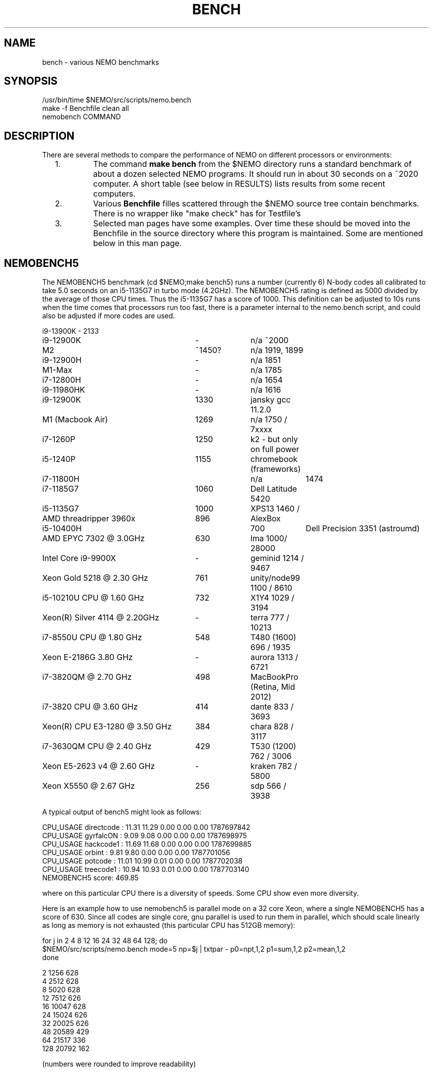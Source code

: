 .TH BENCH 5NEMO "6 August 2023"

.SH "NAME"
bench \- various NEMO benchmarks

.SH "SYNOPSIS"
.nf
/usr/bin/time $NEMO/src/scripts/nemo.bench
make -f Benchfile clean all
nemobench COMMAND
.fi

.SH "DESCRIPTION"
There are several methods to compare the performance of NEMO on different processors or environments:

.RS 2
.IP 1.
The command \fBmake bench\fP from the $NEMO directory runs a standard benchmark of about a dozen 
selected NEMO programs.  It should run in about 30 seconds on a ~2020 computer. A short
table (see below in RESULTS) lists results from some recent computers.

.IP 2.
Various \fBBenchfile\fP filles scattered through the $NEMO source tree contain benchmarks. There is
no  wrapper like "make check" has for Testfile's

.IP 3.
Selected man pages have some examples. Over time these should be moved into the Benchfile in
the source directory where this program is maintained. Some are mentioned below in this man page.

.SH "NEMOBENCH5"

The NEMOBENCH5 benchmark (cd $NEMO;make bench5) runs a number (currently 6) N-body codes all calibrated to
take 5.0 seconds on an i5-1135G7 in turbo mode (4.2GHz). The NEMOBENCH5 rating
is defined as 5000 divided by the average of those CPU times. Thus the i5-1135G7 has
a score of 1000.  This definition can be adjusted to 10s runs when the time comes that processors
run too fast, there is a parameter internal to the nemo.bench script, and could also
be adjusted if more codes are used.
.nf

.ta +3.5i +1i +1i

i9-13900K	-	2133
i9-12900K	-	n/a ~2000
M2	~1450?	n/a 1919, 1899
i9-12900H	-	n/a 1851
M1-Max	-	n/a 1785
i7-12800H	-	n/a 1654
i9-11980HK	-	n/a 1616
i9-12900K	1330	jansky gcc 11.2.0
M1 (Macbook Air)	1269	n/a 1750 / 7xxxx
i7-1260P	1250	k2 - but only on full power
i5-1240P	1155	chromebook (frameworks)
i7-11800H		n/a	1474
i7-1185G7	1060	Dell Latitude 5420
i5-1135G7	1000	XPS13 1460 /
AMD threadripper 3960x	896	AlexBox
i5-10400H		700	Dell Precision 3351 (astroumd)
AMD EPYC 7302 @ 3.0GHz	630	lma 1000/ 28000
Intel Core i9-9900X	-	geminid 1214 / 9467
Xeon Gold 5218 @ 2.30 GHz	761	unity/node99 1100 / 8610
i5-10210U CPU @ 1.60 GHz	732 	X1Y4  1029 / 3194
Xeon(R) Silver 4114 @ 2.20GHz	-	terra 777 / 10213
i7-8550U CPU @ 1.80 GHz	548 	T480 (1600) 696 / 1935
Xeon E-2186G 3.80 GHz	- 	aurora 1313 / 6721
i7-3820QM @ 2.70 GHz	498	MacBookPro (Retina, Mid 2012)
i7-3820 CPU @ 3.60 GHz	414 	dante 833 / 3693
Xeon(R) CPU E3-1280 @ 3.50 GHz	384	chara 828 / 3117
i7-3630QM CPU @ 2.40 GHz	429	T530 (1200) 762 / 3006 
Xeon E5-2623 v4 @ 2.60 GHz	-	kraken 782 / 5800
Xeon X5550  @ 2.67 GHz	256	sdp 566 / 3938
.fi

A typical output of bench5 might look as follows:

.nf

CPU_USAGE  directcode  :  11.31  11.29  0.00  0.00  0.00  1787697842
CPU_USAGE  gyrfalcON   :  9.09   9.08   0.00  0.00  0.00  1787698975
CPU_USAGE  hackcode1   :  11.69  11.68  0.00  0.00  0.00  1787699885
CPU_USAGE  orbint      :  9.81   9.80   0.00  0.00  0.00  1787701056
CPU_USAGE  potcode     :  11.01  10.99  0.01  0.00  0.00  1787702038
CPU_USAGE  treecode1   :  10.94  10.93  0.01  0.00  0.00  1787703140
NEMOBENCH5 score: 469.85

.fi
where on this particular CPU there is a diversity of speeds. Some CPU show even more diversity.

.PP
Here is an example how to use nemobench5 is parallel mode on a 32 core Xeon, where a single NEMOBENCH5 has a score of 630.
Since all codes are single core, gnu parallel is used to run them in parallel, which should scale linearly as long as memory
is not exhausted (this particular CPU has 512GB memory):

.nf

for j in 2 4 8 12 16 24 32 48 64 128; do
    $NEMO/src/scripts/nemo.bench mode=5 np=$j | txtpar - p0=npt,1,2 p1=sum,1,2 p2=mean,1,2
done

  2  1256  628
  4  2512  628
  8  5020  628
 12  7512  626
 16 10047  628
 24 15024  626
 32 20025  626
 48 20589  429
 64 21517  336
128 20792  162

(numbers were rounded to improve readability)
.fi


.SH "BENCH"
Here are the results of the "make bench" benchmark. The time is the user CPU time. If two values
are listed after the machine name, these are the GeekBench5 values.
.nf
.ta +3.5i +1.5i

Intel Core i5-1135G7	15.4	XPS13 1460 /
AMD EPYC 7302 @ 3.0GHz	23.9	lma 1000/ 28000
Intel Core i9-9900X	25.8	geminid 1214 / 9467
i5-10210U CPU @ 1.60GHz	29.4 	X1Y4  1029 / 3194
Xeon(R) Silver 4114 @ 2.20GHz	37.1	terra 777 / 10213
i7-8550U CPU @ 1.80GHz	40.6 	T480 (1600) 696 / 1935
Xeon E-2186G 3.80GHz	52.6 	aurora 1313 / 6721
i7-3820 CPU @ 3.60GHz	??/67.5 	dante 833 / 3693
Xeon(R) CPU E3-1280 @ 3.50GHz	??/70.3 	chara 828 / 3117
i7-3630QM CPU @ 2.40GHz	76.2 	T530 (1200) 762 / 3006 
Xeon(R) E5-2623 v4 @ 2.60GHz	42.1/79.4 	kraken 782 / 5800
Xeon(R) X5550  @ 2.67GHz	115.4	sdp 566 / 3938
.fi

Keep in mind for most of these a default compilation was used.  Some benchmarks are known
to be able to improved by up to a factor of two with selected compiler and options changes.


.PP
The following tasks are run in the standard NEMO bench, for details see the
src/scripts/nemo.bench  script.
.nf


\fIdirectcode nbody=3072 out=d0 seed=123 
hackcode1 nbody=10240  out=h0 seed=123 
mkplummer p0 10240 seed=123 
gyrfalcON p0 p1 kmax=6 tstop=2 eps=0.05
potcode p0 p2 freqout=10 freq=1000 tstop=2 potname=plummer
mkspiral s0 $nbody3 nmodel=40 seed=123 
ccdmath "" c0 'ranu(0,1)' size=256 seed=123
ccdpot c0 c1 
mkorbit o0 x=1 e=1 lz=1 potname=log
orbint o0 o1 nsteps=10000000 dt=0.001 nsave=100000\fP

.fi
In addition each data file that is produced is checksummed and compared
to a baseline version using \fIbsf(1NEMO)\fP if the argument
\fBbsf=1\fP is added.


.SH "BENCH10"
Not really implemented, but this will be benchmarks orchestrated via the \fBBenchfile\fP's
found in the source tree.

.SH "OLDEST BENCH"
At the inception of NEMO in 1986 there was no real benchmark, so for a while (as computers
were relatively slow still) we used the default \fIhackcode1(1NEMO)\fP setting, where 128 particles
in virial equilibrium are integrated for 64 timesteps:
.nf

      /usr/bin/time hackcode1 tstop=2  > /dev/null
.fi

.PP
On a Sun 3/50 (our development machine) this took about 5 seconds per step.
Now, nearly 35 years later, my laptop runs this about 50,000 times faster.
Looking in more detail at the original NEMO manual:

.nf
.ta +1i
                       cpu/steps
sun 3/60:  20 MHz	2.28        
i5-1135G7: 4200 MHz	0.0000875   

.fi
Despite that the cpu was 210 times faster, the code ran 26,000 faster. A very impressive
factor of 120 improvement in chip and possibly some compiler technology. The NEMO users
guide has an appendix in which this benchmark is listed for a variety of computers
since 1986.

.SH "CAVEATS"
Defining and running a benchmark can be very tricky stuff. It might be
important to separate disk I/O from CPU usage.   The unix \fItime(1)\fP 
command can be a help. The output from bash::time is a bit different
form csh::time, and yet different from /usr/bin/time. Unless you find
a special one, we prefer the csh::time, since the output clearly
separates user, system and wall clock time, and also reports the I/O, viz.
.nf
   % time ls 
   0.012u 0.068s 0:00.77 9.0%	0+0k 8376+0io 0pf+0w
   2.324u 1.080s 0:09.25 36.7%	0+0k 1049384+2097160io 2pf+0w
   1.876u 0.788s 0:03.63 73.0%	0+0k 0+2097160io 0pf+0w
.fi
On linux the command 
.nf
   echo 1 > > /proc/sys/vm/drop_caches
.fi
will clear the disk cache in memory, so your program will be forced to read
from disk, with all possible interference from other programs
.PP
In NEMO another useful addition to the benchmark is that the output can be
turned off easily, by using \fBout=.\fP, viz.
.nf
    % sudo $NEMO/src/scripts/clearcache
    % time ccdsmooth n1 . dir=x
    0.852u 1.068s 0:12.41 15.3%	0+0k 2098312+0io 6pf+0w
    0.812u 0.400s 0:01.21 100.0%	0+0k 0+0io 0pf+0w
    0.820u 0.380s 0:01.20 100.0%	0+0k 0+0io 0pf+0w
.fi
where the last two instances were just re-running the same command, but
now clearly showing the effect of reading the file from memory instead
of disk. By repeating this whole series a few times, an lower bound to the 
wall clock time is more likely to properly account for the I/O overhead time.
.PP
Rule of thumb: always run a benchmark a few times to see if a hot CPU slows
down the benchmark. If I/O is cached. Other tasks are interfering.

.SH  "OTHERS"
A few other man pages in NEMO also maintain their own list how its program compares under different compilers/options/cpu options:
.nf
.ta +1i
\fICGS(1NEMO)\fP
\fIscfm(1NEMO)\fP
.fi
.PP
Other industry benchmarks:
.nf
    Geekbench 5 (very wide variety of compute workloads - baseline is i3-8100)
    Linpack   (focus on floating point operations - Gflops)
    SPEC CPU 2017 ($$$) benchmark - 
.fi

.SH "TABBENCH"
The table I/O benchmark uses a 100M row dataset with 3 columns,
representing X,Y,Z of which the radius R=sqrt(X^2+Y^2+Z^2) is computed. This table
is about 2.7 GB in size.
Of course reading the table is all dependent on the HDD/SDD, but in the case described here
this was a fast SSD, and took 2 sec to read, or just over 1000 MB/sec.
.nf

    /usr/bin/time tabgen tab3 100000000 3
    /usr/bin/time tabbench2 . mode=-1
    
.nf
this bench will need to be repeated for mode=0,1,2,3 to estimate the different components as they
are added to the workflow. The \fItabgen(1NEMO)\fP is dominated by
drawing random numbers and writing them using \fIprintf(3)\fP , which is slow.

.nf
    80s   writing, using tabgen
     2s   reading in tabbench2
    22s   parsing in numbers  [np.loadtxt takes 748 sec!!!]
     6s   using \fIfie(3NEMO)\fP to compute radii
     1s   using np.sqrt(), and presumably C's sqrt() as well
    
.fi

.SH "PARALLEL"
The GNU \fIparallel(1)\fP
tool can be of great use if your tasks are pure single core and you have enough cores (most laptops have at least 4 these days)
and memory to fit your tasks.   As an example, here is something contrived using \fImkplummer(1NEMO)\fP that does not write to disk,
so it should be highly parallizable:

.nf
    nbody=10000000
    /usr/bin/time mkplummer . $nbody
    \fB2.80user 0.45system 0:03.26elapsed 99%CPU\fP
    
    echo mkplummer . $nbody  > run.txt
    echo mkplummer . $nbody >> run.txt
    /usr/bin/time parallel --jobs 1 < run.txt
    \fB5.89user 0.83system 0:06.71elapsed 100%CPU\fP
    
    /usr/bin/time parallel --jobs 2 < run.txt
    \fB6.00user 0.79system 0:03.44elapsed 197%CPU\fP
.fi

which follows Amdahl's law close to 100%!


.SH "CONSIDERATIONS"
Most programs that need an output file, can use \fBout=-\fP to pass the data into a standard Unix pipe,
or even \fBout=.\fP to use a sink. 

.SH "SEE ALSO"
gyrfalcON(1NEMO), data(5NEMO), tabgen(1NEMO), mkspiral(1NEMO), mkplummer(1NEMO), hackcode1(1NEMO), nbody1(1NEMO), scfm(1NEMO), CGS(1NEMO), triple(1NEMO), accudate(lNEMO), bsf(1NEMO), nemobench(8NEMO)
.PP
https://browser.geekbench.com/processor-benchmarks

.SH "AUTHOR"
Peter Teuben

.SH "FILES"
.nf
.ta +3.5i
$NEMO/src/scripts/nemo.bench	Script uses by make bench/bench5/bench10
$NEMO/data   	standard repository area for (small) data files.
Benchfile	A Makefile that can orchestrate series of benchmarks
/tmp/nemobench.log	The \fBnemobench\fP keeps logfile
.fi

.SH "UPDATE HISTORY"
.nf
.ta +1.2i +5.0i
12-may-97	created  	PJT
26-nov-03	finally added some data		PJT
17-feb-04	added bench0 comparison  	PJT
31-mar-05	added some cygwin numbers, fixed input	PJT
6-may-11	added i7 and SHMEM/HDD comparison	PJT
27-sep-13	added caveats	PJT
6-jan-2018	updated for V4, more balanced benchmarks 	PJT
27-dec-2019	nemo.bench; updated with potcode and orbint	PJT
26-jul-2020	added timings / added geekbench5 	PJT
.fi

